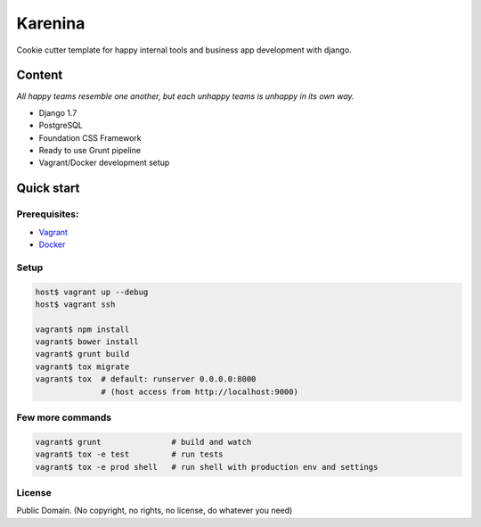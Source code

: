 ========
Karenina
========

Cookie cutter template for happy internal tools and business app development with django.


Content
-------

*All happy teams resemble one another, but each unhappy teams is unhappy in its own way.*

* Django 1.7
* PostgreSQL
* Foundation CSS Framework
* Ready to use Grunt pipeline
* Vagrant/Docker development setup


Quick start
--------------

Prerequisites:
===========

* `Vagrant <https://docs.vagrantup.com/v2/installation/>`_
* `Docker <https://docs.docker.com/installation/#installation>`_


Setup
===========


.. code-block:: bash

    host$ vagrant up --debug
    host$ vagrant ssh

    vagrant$ npm install 
    vagrant$ bower install
    vagrant$ grunt build
    vagrant$ tox migrate 
    vagrant$ tox  # default: runserver 0.0.0.0:8000 
                  # (host access from http://localhost:9000)


Few more commands
=================

.. code-block:: bash

    vagrant$ grunt               # build and watch
    vagrant$ tox -e test         # run tests
    vagrant$ tox -e prod shell   # run shell with production env and settings


License
=======

Public Domain. (No copyright, no rights, no license, do whatever you need)
